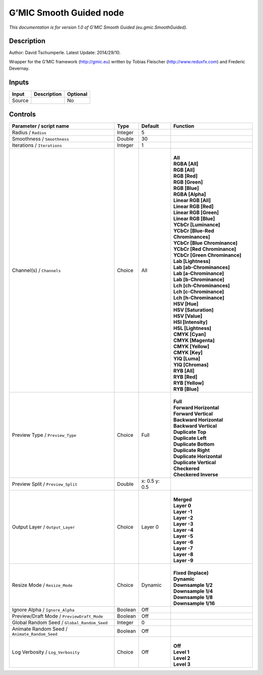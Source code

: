 .. _eu.gmic.SmoothGuided:

.. raw:: html

   <!-- Do not edit this file! It is generated automatically by Natron itself. -->

G’MIC Smooth Guided node
========================

*This documentation is for version 1.0 of G’MIC Smooth Guided (eu.gmic.SmoothGuided).*

Description
-----------

Author: David Tschumperle. Latest Update: 2014/29/10.

Wrapper for the G’MIC framework (http://gmic.eu) written by Tobias Fleischer (http://www.reduxfx.com) and Frederic Devernay.

Inputs
------

+--------+-------------+----------+
| Input  | Description | Optional |
+========+=============+==========+
| Source |             | No       |
+--------+-------------+----------+

Controls
--------

.. tabularcolumns:: |>{\raggedright}p{0.2\columnwidth}|>{\raggedright}p{0.06\columnwidth}|>{\raggedright}p{0.07\columnwidth}|p{0.63\columnwidth}|

.. cssclass:: longtable

+-----------------------------------------------+---------+---------------+-------------------------------------+
| Parameter / script name                       | Type    | Default       | Function                            |
+===============================================+=========+===============+=====================================+
| Radius / ``Radius``                           | Integer | 5             |                                     |
+-----------------------------------------------+---------+---------------+-------------------------------------+
| Smoothness / ``Smoothness``                   | Double  | 30            |                                     |
+-----------------------------------------------+---------+---------------+-------------------------------------+
| Iterations / ``Iterations``                   | Integer | 1             |                                     |
+-----------------------------------------------+---------+---------------+-------------------------------------+
| Channel(s) / ``Channels``                     | Choice  | All           | |                                   |
|                                               |         |               | | **All**                           |
|                                               |         |               | | **RGBA [All]**                    |
|                                               |         |               | | **RGB [All]**                     |
|                                               |         |               | | **RGB [Red]**                     |
|                                               |         |               | | **RGB [Green]**                   |
|                                               |         |               | | **RGB [Blue]**                    |
|                                               |         |               | | **RGBA [Alpha]**                  |
|                                               |         |               | | **Linear RGB [All]**              |
|                                               |         |               | | **Linear RGB [Red]**              |
|                                               |         |               | | **Linear RGB [Green]**            |
|                                               |         |               | | **Linear RGB [Blue]**             |
|                                               |         |               | | **YCbCr [Luminance]**             |
|                                               |         |               | | **YCbCr [Blue-Red Chrominances]** |
|                                               |         |               | | **YCbCr [Blue Chrominance]**      |
|                                               |         |               | | **YCbCr [Red Chrominance]**       |
|                                               |         |               | | **YCbCr [Green Chrominance]**     |
|                                               |         |               | | **Lab [Lightness]**               |
|                                               |         |               | | **Lab [ab-Chrominances]**         |
|                                               |         |               | | **Lab [a-Chrominance]**           |
|                                               |         |               | | **Lab [b-Chrominance]**           |
|                                               |         |               | | **Lch [ch-Chrominances]**         |
|                                               |         |               | | **Lch [c-Chrominance]**           |
|                                               |         |               | | **Lch [h-Chrominance]**           |
|                                               |         |               | | **HSV [Hue]**                     |
|                                               |         |               | | **HSV [Saturation]**              |
|                                               |         |               | | **HSV [Value]**                   |
|                                               |         |               | | **HSI [Intensity]**               |
|                                               |         |               | | **HSL [Lightness]**               |
|                                               |         |               | | **CMYK [Cyan]**                   |
|                                               |         |               | | **CMYK [Magenta]**                |
|                                               |         |               | | **CMYK [Yellow]**                 |
|                                               |         |               | | **CMYK [Key]**                    |
|                                               |         |               | | **YIQ [Luma]**                    |
|                                               |         |               | | **YIQ [Chromas]**                 |
|                                               |         |               | | **RYB [All]**                     |
|                                               |         |               | | **RYB [Red]**                     |
|                                               |         |               | | **RYB [Yellow]**                  |
|                                               |         |               | | **RYB [Blue]**                    |
+-----------------------------------------------+---------+---------------+-------------------------------------+
| Preview Type / ``Preview_Type``               | Choice  | Full          | |                                   |
|                                               |         |               | | **Full**                          |
|                                               |         |               | | **Forward Horizontal**            |
|                                               |         |               | | **Forward Vertical**              |
|                                               |         |               | | **Backward Horizontal**           |
|                                               |         |               | | **Backward Vertical**             |
|                                               |         |               | | **Duplicate Top**                 |
|                                               |         |               | | **Duplicate Left**                |
|                                               |         |               | | **Duplicate Bottom**              |
|                                               |         |               | | **Duplicate Right**               |
|                                               |         |               | | **Duplicate Horizontal**          |
|                                               |         |               | | **Duplicate Vertical**            |
|                                               |         |               | | **Checkered**                     |
|                                               |         |               | | **Checkered Inverse**             |
+-----------------------------------------------+---------+---------------+-------------------------------------+
| Preview Split / ``Preview_Split``             | Double  | x: 0.5 y: 0.5 |                                     |
+-----------------------------------------------+---------+---------------+-------------------------------------+
| Output Layer / ``Output_Layer``               | Choice  | Layer 0       | |                                   |
|                                               |         |               | | **Merged**                        |
|                                               |         |               | | **Layer 0**                       |
|                                               |         |               | | **Layer -1**                      |
|                                               |         |               | | **Layer -2**                      |
|                                               |         |               | | **Layer -3**                      |
|                                               |         |               | | **Layer -4**                      |
|                                               |         |               | | **Layer -5**                      |
|                                               |         |               | | **Layer -6**                      |
|                                               |         |               | | **Layer -7**                      |
|                                               |         |               | | **Layer -8**                      |
|                                               |         |               | | **Layer -9**                      |
+-----------------------------------------------+---------+---------------+-------------------------------------+
| Resize Mode / ``Resize_Mode``                 | Choice  | Dynamic       | |                                   |
|                                               |         |               | | **Fixed (Inplace)**               |
|                                               |         |               | | **Dynamic**                       |
|                                               |         |               | | **Downsample 1/2**                |
|                                               |         |               | | **Downsample 1/4**                |
|                                               |         |               | | **Downsample 1/8**                |
|                                               |         |               | | **Downsample 1/16**               |
+-----------------------------------------------+---------+---------------+-------------------------------------+
| Ignore Alpha / ``Ignore_Alpha``               | Boolean | Off           |                                     |
+-----------------------------------------------+---------+---------------+-------------------------------------+
| Preview/Draft Mode / ``PreviewDraft_Mode``    | Boolean | Off           |                                     |
+-----------------------------------------------+---------+---------------+-------------------------------------+
| Global Random Seed / ``Global_Random_Seed``   | Integer | 0             |                                     |
+-----------------------------------------------+---------+---------------+-------------------------------------+
| Animate Random Seed / ``Animate_Random_Seed`` | Boolean | Off           |                                     |
+-----------------------------------------------+---------+---------------+-------------------------------------+
| Log Verbosity / ``Log_Verbosity``             | Choice  | Off           | |                                   |
|                                               |         |               | | **Off**                           |
|                                               |         |               | | **Level 1**                       |
|                                               |         |               | | **Level 2**                       |
|                                               |         |               | | **Level 3**                       |
+-----------------------------------------------+---------+---------------+-------------------------------------+
